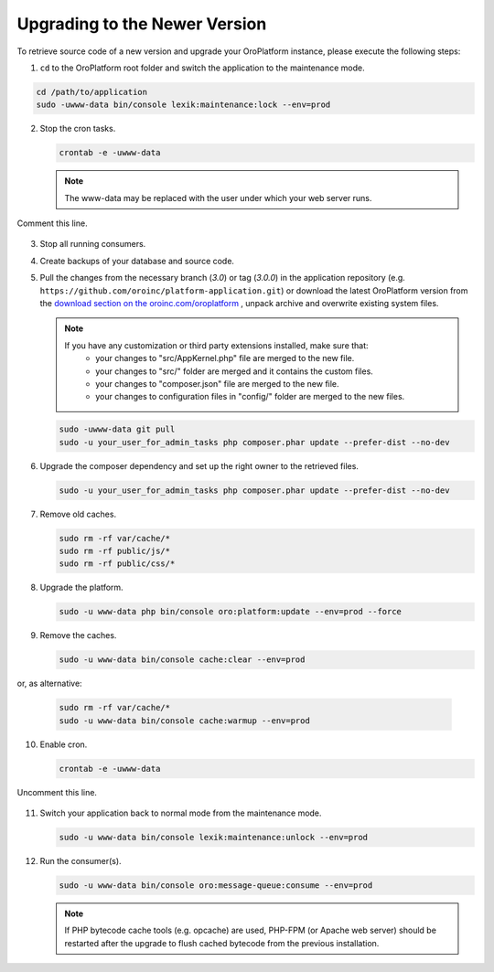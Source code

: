 .. _upgrade:

Upgrading to the Newer Version
------------------------------

.. begin

To retrieve source code of a new version and upgrade your OroPlatform instance, please execute the following steps:

1. ``cd`` to the OroPlatform root folder and switch the application to the maintenance mode.

.. code-block:: bash

     cd /path/to/application
     sudo -uwww-data bin/console lexik:maintenance:lock --env=prod

2. Stop the cron tasks.

   .. code-block:: bash

       crontab -e -uwww-data

   .. note::

      The www-data may be replaced with the user under which your web server runs.

Comment this line.

   .. code-block:: text
       :linenos:

           */1 * * * * /usr/bin/php /path/to/application/bin/console --env=prod oro:cron >> /dev/null

3. Stop all running consumers.

4. Create backups of your database and source code.

5. Pull the changes from the necessary branch (`3.0`) or tag (`3.0.0`) in the application repository (e.g. ``https://github.com/oroinc/platform-application.git``) or download the latest OroPlatform version from the `download section on the oroinc.com/oroplatform <https://oroinc.com/oroplatform/download>`_ , unpack archive and overwrite existing system files.

   .. note::

      If you have any customization or third party extensions installed, make sure that:
        - your changes to "src/AppKernel.php" file are merged to the new file.
        - your changes to "src/" folder are merged and it contains the custom files.
        - your changes to "composer.json" file are merged to the new file.
        - your changes to configuration files in "config/" folder are merged to the new files.

   .. code-block:: bash

       sudo -uwww-data git pull
       sudo -u your_user_for_admin_tasks php composer.phar update --prefer-dist --no-dev

6. Upgrade the composer dependency and set up the right owner to the retrieved files.

   .. code-block:: bash

       sudo -u your_user_for_admin_tasks php composer.phar update --prefer-dist --no-dev

7. Remove old caches.

   .. code-block:: bash

       sudo rm -rf var/cache/*
       sudo rm -rf public/js/*
       sudo rm -rf public/css/*

8. Upgrade the platform.

   .. code-block:: bash

       sudo -u www-data php bin/console oro:platform:update --env=prod --force

9. Remove the caches.

   .. code-block:: bash

       sudo -u www-data bin/console cache:clear --env=prod

or, as alternative:

   .. code-block:: bash

       sudo rm -rf var/cache/*
       sudo -u www-data bin/console cache:warmup --env=prod

10. Enable cron.

    .. code-block:: bash

        crontab -e -uwww-data

Uncomment this line.

    .. code-block:: text
        :linenos:

            */1 * * * * /usr/bin/php /path/to/application/bin/console --env=prod oro:cron >> /dev/null

11. Switch your application back to normal mode from the maintenance mode.

    .. code-block:: bash

        sudo -u www-data bin/console lexik:maintenance:unlock --env=prod

12. Run the consumer(s).

    .. code-block:: bash

        sudo -u www-data bin/console oro:message-queue:consume --env=prod


    .. note::

       If PHP bytecode cache tools (e.g. opcache) are used, PHP-FPM (or Apache web server) should be restarted after the upgrade to flush cached bytecode from the previous installation.